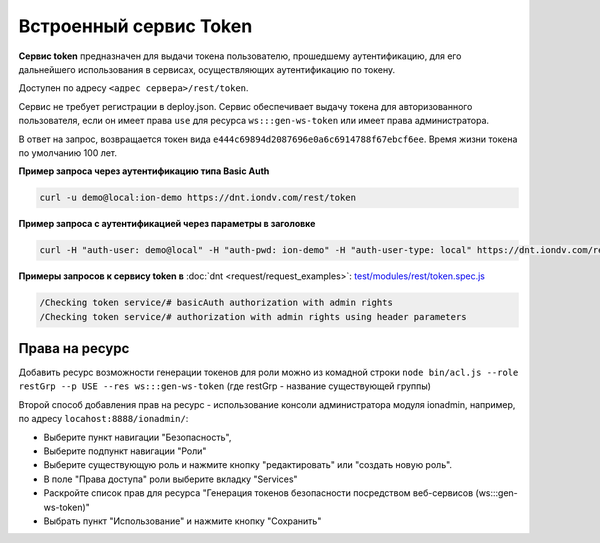 Встроенный сервис Token
=======================

**Сервис token** предназначен для выдачи токена пользователю, прошедшему аутентификацию, для его дальнейшего использования в сервисах,
осуществляющих аутентификацию по токену.

Доступен по адресу ``<адрес сервера>/rest/token``.

Сервис не требует регистрации в deploy.json. Сервис обеспечивает выдачу токена для авторизованного пользователя,
если он имеет права ``use`` для ресурса ``ws:::gen-ws-token``  или имеет права администратора. 

В ответ на запрос, возвращается токен вида ``e444c69894d2087696e0a6c6914788f67ebcf6ee``. Время жизни токена по умолчанию 100 лет.

**Пример запроса через аутентификацию типа Basic Auth**


.. code-block:: bash

   curl -u demo@local:ion-demo https://dnt.iondv.com/rest/token

**Пример запроса  с аутентификацией через параметры в заголовке**

.. code-block:: bash

   curl -H "auth-user: demo@local" -H "auth-pwd: ion-demo" -H "auth-user-type: local" https://dnt.iondv.com/rest/token

**Примеры запросов к сервису token в** :doc:`dnt <request/request_examples>`:
`test/modules/rest/token.spec.js <https://github.com/iondv/develop-and-test/blob/master/test/modules/rest/token.spec.js>`_

.. code-block:: text

    /Checking token service/# basicAuth authorization with admin rights
    /Checking token service/# authorization with admin rights using header parameters
    
Права на ресурс
~~~~~~~~~~~~~~~

Добавить ресурс возможности генерации токенов для роли можно из комадной строки ``node bin/acl.js --role restGrp --p USE --res ws:::gen-ws-token``
(где restGrp - название существующей группы)

Второй способ добавления прав на ресурс - использование консоли администратора модуля ionadmin, например, по адресу ``locahost:8888/ionadmin/``:

* Выберите пункт навигации "Безопасность",
* Выберите подпункт навигации "Роли"
* Выберите существующую роль и нажмите кнопку "редактировать" или "создать новую роль".
* В поле "Права доступа" роли выберите вкладку "Services"
* Раскройте список прав для ресурса "Генерация токенов безопасности посредством веб-сервисов (ws:::gen-ws-token)"
* Выбрать пункт "Использование" и нажмите кнопку "Сохранить"
